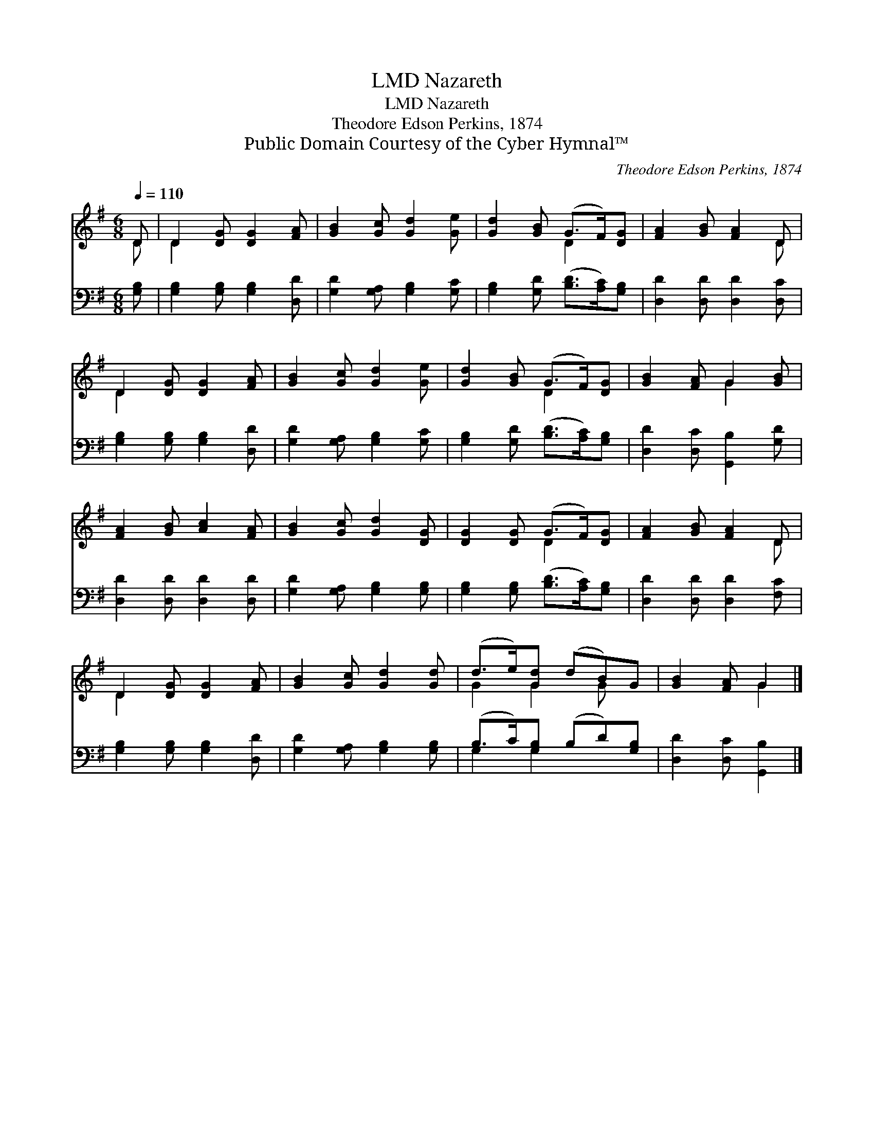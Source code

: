 X:1
T:Nazareth, LMD
T:Nazareth, LMD
T:Theodore Edson Perkins, 1874
T:Public Domain Courtesy of the Cyber Hymnal™
C:Theodore Edson Perkins, 1874
Z:Public Domain
Z:Courtesy of the Cyber Hymnal™
%%score ( 1 2 ) ( 3 4 )
L:1/8
Q:1/4=110
M:6/8
K:G
V:1 treble 
V:2 treble 
V:3 bass 
V:4 bass 
V:1
 D | D2 [DG] [DG]2 [FA] | [GB]2 [Gc] [Gd]2 [Ge] | [Gd]2 [GB] (G>F)[DG] | [FA]2 [GB] [FA]2 D | %5
 D2 [DG] [DG]2 [FA] | [GB]2 [Gc] [Gd]2 [Ge] | [Gd]2 [GB] (G>F)[DG] | [GB]2 [FA] G2 [GB] | %9
 [FA]2 [GB] [Ac]2 [FA] | [GB]2 [Gc] [Gd]2 [DG] | [DG]2 [DG] (G>F)[DG] | [FA]2 [GB] [FA]2 D | %13
 D2 [DG] [DG]2 [FA] | [GB]2 [Gc] [Gd]2 [Gd] | (d>e)[Gd] (dB)G | [GB]2 [FA] G2 |] %17
V:2
 D | D2 x4 | x6 | x3 D2 x | x5 D | D2 x4 | x6 | x3 D2 x | x3 G2 x | x6 | x6 | x3 D2 x | x5 D | %13
 D2 x4 | x6 | G2 G2 G x | x3 G2 |] %17
V:3
 [G,B,] | [G,B,]2 [G,B,] [G,B,]2 [D,D] | [G,D]2 [G,A,] [G,B,]2 [G,C] | %3
 [G,B,]2 [G,D] ([B,D]>[A,C])[G,B,] | [D,D]2 [D,D] [D,D]2 [D,C] | [G,B,]2 [G,B,] [G,B,]2 [D,D] | %6
 [G,D]2 [G,A,] [G,B,]2 [G,C] | [G,B,]2 [G,D] ([B,D]>[A,C])[G,B,] | [D,D]2 [D,C] [G,,B,]2 [G,D] | %9
 [D,D]2 [D,D] [D,D]2 [D,D] | [G,D]2 [G,A,] [G,B,]2 [G,B,] | [G,B,]2 [G,B,] ([B,D]>[A,C])[G,B,] | %12
 [D,D]2 [D,D] [D,D]2 [F,C] | [G,B,]2 [G,B,] [G,B,]2 [D,D] | [G,D]2 [G,A,] [G,B,]2 [G,B,] | %15
 (B,>C)[G,B,] (B,D)[G,B,] | [D,D]2 [D,C] [G,,B,]2 |] %17
V:4
 x | x6 | x6 | x6 | x6 | x6 | x6 | x6 | x6 | x6 | x6 | x6 | x6 | x6 | x6 | G,2 G,2 x2 | x5 |] %17

